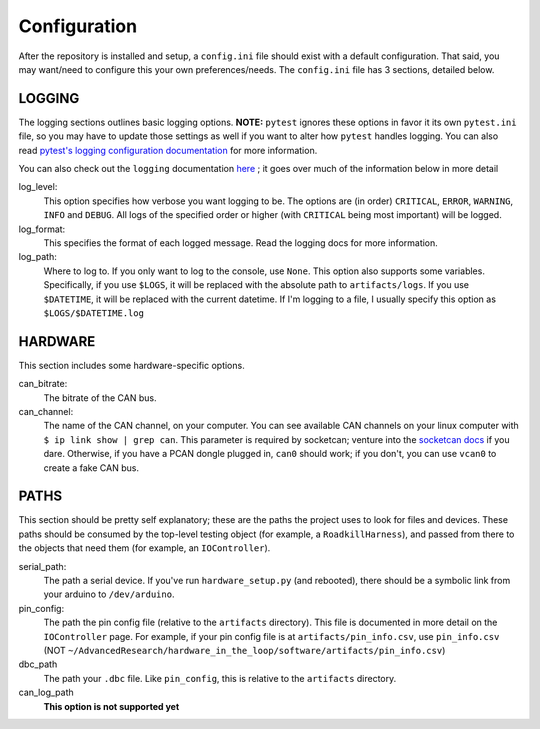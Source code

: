 Configuration
=============

After the repository is installed and setup, a ``config.ini`` file should exist with a default configuration. That said, you may want/need to configure this your own preferences/needs. The ``config.ini`` file has 3 sections, detailed below.

LOGGING
^^^^^^^
The logging sections outlines basic logging options. **NOTE:** ``pytest`` ignores these options in favor it its own ``pytest.ini`` file, so you may have to update those settings as well if you want to alter how ``pytest`` handles logging. You can also read `pytest's logging configuration documentation <https://docs.pytest.org/en/stable/logging.html>`_ for more information.

You can also check out the ``logging`` documentation `here <https://docs.python.org/3/library/logging.html>`_ ; it goes over much of the information below in more detail

log_level:
    This option specifies how verbose you want logging to be. The options are (in order) ``CRITICAL``, ``ERROR``, ``WARNING``, ``INFO`` and ``DEBUG``. All logs of the specified order or higher (with ``CRITICAL`` being most important) will be logged.

log_format:
    This specifies the format of each logged message. Read the logging docs for more information.

log_path:
    Where to log to. If you only want to log to the console, use ``None``. This option also supports some variables. Specifically, if you use ``$LOGS``, it will be replaced with the absolute path to ``artifacts/logs``. If you use ``$DATETIME``, it will be replaced with the current datetime. If I'm logging to a file, I usually specify this option as ``$LOGS/$DATETIME.log``

HARDWARE
^^^^^^^^
This section includes some hardware-specific options.

can_bitrate:
    The bitrate of the CAN bus.

can_channel:
    The name of the CAN channel, on your computer. You can see available CAN channels on your linux computer with ``$ ip link show | grep can``. This parameter is required by socketcan; venture into the `socketcan docs <https://www.kernel.org/doc/Documentation/networking/can.txt>`_ if you dare. Otherwise, if you have a PCAN dongle plugged in, ``can0`` should work; if you don't, you can use ``vcan0`` to create a fake CAN bus.

PATHS
^^^^^
This section should be pretty self explanatory; these are the paths the project uses to look for files and devices. These paths should be consumed by the top-level testing object (for example, a ``RoadkillHarness``), and passed from there to the objects that need them (for example, an ``IOController``).

serial_path:
    The path a serial device. If you've run ``hardware_setup.py`` (and rebooted), there should be a symbolic link from your arduino to ``/dev/arduino``.

pin_config:
    The path the pin config file (relative to the ``artifacts`` directory). This file is documented in more detail on the ``IOController`` page. For example, if your pin config file is at ``artifacts/pin_info.csv``, use ``pin_info.csv`` (NOT ``~/AdvancedResearch/hardware_in_the_loop/software/artifacts/pin_info.csv``)

dbc_path
    The path your ``.dbc`` file. Like ``pin_config``, this is relative to the ``artifacts`` directory.

can_log_path
    **This option is not supported yet**
